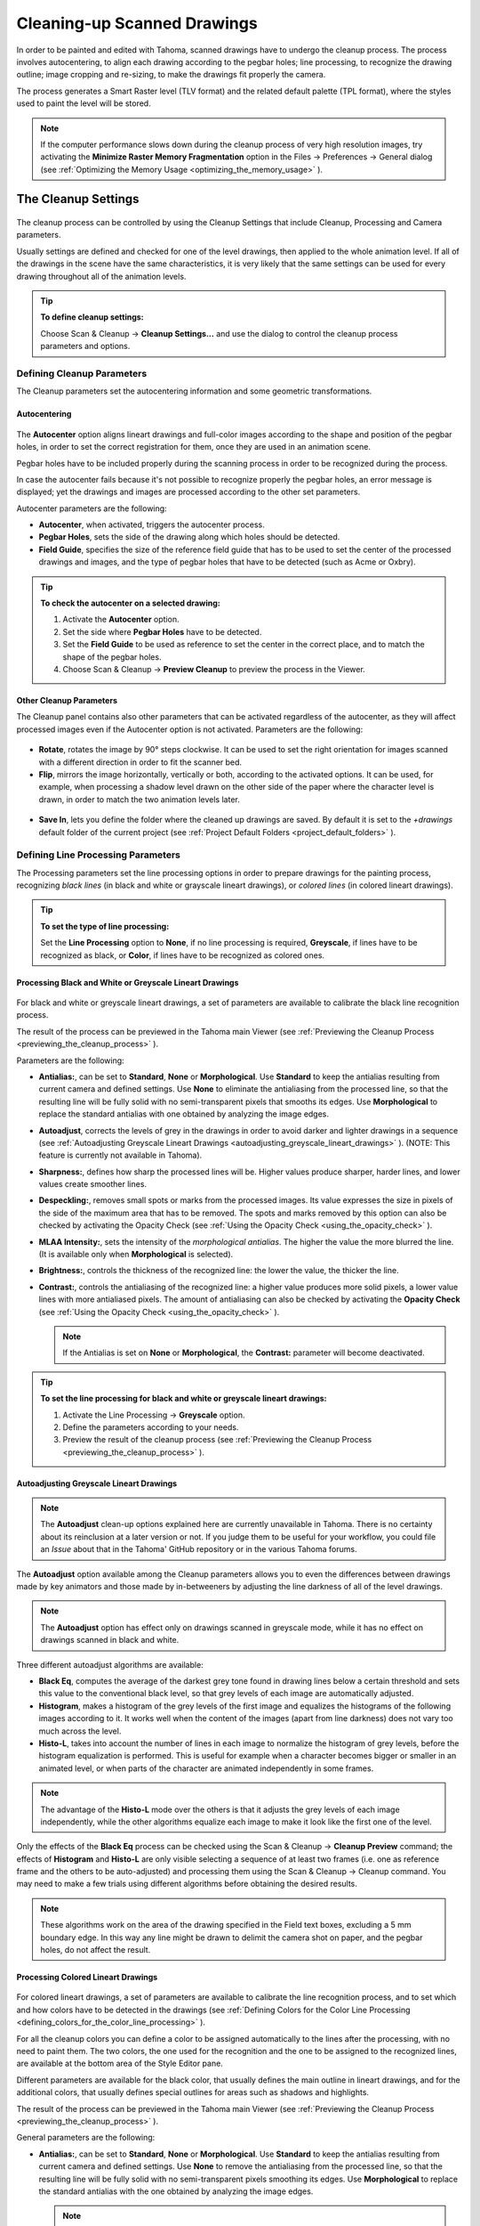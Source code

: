 .. _cleaning-up_scanned_drawings:

Cleaning-up Scanned Drawings
============================
In order to be painted and edited with Tahoma, scanned drawings have to undergo the cleanup process. The process involves autocentering, to align each drawing according to the pegbar holes; line processing, to recognize the drawing outline; image cropping and re-sizing, to make the drawings fit properly the camera.

The process generates a Smart Raster level (TLV format) and the related default palette (TPL format), where the styles used to paint the level will be stored.


.. note:: If the computer performance slows down during the cleanup process of very high resolution images, try activating the **Minimize Raster Memory Fragmentation** option in the Files  →  Preferences  →  General dialog (see  :ref:`Optimizing the Memory Usage <optimizing_the_memory_usage>`  ).

.. _the_cleanup_settings:

The Cleanup Settings
--------------------
 |cleanup_settings|
 
The cleanup process can be controlled by using the Cleanup Settings that include Cleanup, Processing and Camera parameters.

Usually settings are defined and checked for one of the level drawings, then applied to the whole animation level. If all of the drawings in the scene have the same characteristics, it is very likely that the same settings can be used for every drawing throughout all of the animation levels.

.. tip:: **To define cleanup settings:**

    Choose Scan & Cleanup  →  **Cleanup Settings...** and use the dialog to control the cleanup process parameters and options. 

.. _defining_cleanup_parameters:

Defining Cleanup Parameters
'''''''''''''''''''''''''''

The Cleanup parameters set the autocentering information and some geometric transformations.

.. _autocentering:

Autocentering
~~~~~~~~~~~~~
 |autocentering|
 
The **Autocenter** option aligns lineart drawings and full-color images according to the shape and position of the pegbar holes, in order to set the correct registration for them, once they are used in an animation scene.

Pegbar holes have to be included properly during the scanning process in order to be recognized during the process. 

In case the autocenter fails because it's not possible to recognize properly the pegbar holes, an error message is displayed; yet the drawings and images are processed according to the other set parameters.

Autocenter parameters are the following:

- **Autocenter**, when activated, triggers the autocenter process. 

- **Pegbar Holes**, sets the side of the drawing along which holes should be detected.

- **Field Guide**, specifies the size of the reference field guide that has to be used to set the center of the processed drawings and images, and the type of pegbar holes that have to be detected (such as Acme or Oxbry).

.. tip:: **To check the autocenter on a selected drawing:**

    1. Activate the **Autocenter** option.

    2. Set the side where **Pegbar Holes** have to be detected.

    3. Set the **Field Guide** to be used as reference to set the center in the correct place, and to match the shape of the pegbar holes.

    4. Choose Scan & Cleanup  →  **Preview Cleanup** to preview the process in the Viewer.

.. _other_cleanup_parameters:

Other Cleanup Parameters
~~~~~~~~~~~~~~~~~~~~~~~~
The Cleanup panel contains also other parameters that can be activated regardless of the autocenter, as they will affect processed images even if the Autocenter option is not activated. Parameters are the following:

 |rotate|
 
- **Rotate**, rotates the image by 90° steps clockwise. It can be used to set the right orientation for images scanned with a different direction in order to fit the scanner bed.

- **Flip**, mirrors the image horizontally, vertically or both, according to the activated options. It can be used, for example, when processing a shadow level drawn on the other side of the paper where the character level is drawn, in order to match the two animation levels later.

 |savein|
 
- **Save In**, lets you define the folder where the cleaned up drawings are saved. By default it is set to the *+drawings* default folder of the current project (see  :ref:`Project Default Folders <project_default_folders>`  ). 


.. _defining_line_processing_parameters:

Defining Line Processing Parameters
'''''''''''''''''''''''''''''''''''
The Processing parameters set the line processing options in order to prepare drawings for the painting process, recognizing *black lines* (in black and white or grayscale lineart drawings), or *colored lines* (in colored lineart drawings). 

.. tip:: **To set the type of line processing:**

    Set the **Line Processing** option to **None**, if no line processing is required, **Greyscale**, if lines have to be recognized as black, or **Color**, if lines have to be recognized as colored ones.


.. _processing_black_and_white_or_greyscale_lineart_drawings:

Processing Black and White or Greyscale Lineart Drawings
~~~~~~~~~~~~~~~~~~~~~~~~~~~~~~~~~~~~~~~~~~~~~~~~~~~~~~~~
 |greyscale|
 
 |greyscale_sample|

For black and white or greyscale lineart drawings, a set of parameters are available to calibrate the black line recognition process. 

The result of the process can be previewed in the Tahoma main Viewer (see  :ref:`Previewing the Cleanup Process <previewing_the_cleanup_process>`  ).

Parameters are the following:

- **Antialias:**, can be set to **Standard**, **None** or **Morphological**. Use **Standard** to keep the antialias resulting from current camera and defined settings. Use **None** to eliminate the antialiasing from the processed line, so that the resulting line will be fully solid with no semi-transparent pixels that smooths its edges. Use **Morphological** to replace the standard antialias with one obtained by analyzing the image edges.

- **Autoadjust**, corrects the levels of grey in the drawings in order to avoid darker and lighter drawings in a sequence (see  :ref:`Autoadjusting Greyscale Lineart Drawings <autoadjusting_greyscale_lineart_drawings>`  ). (NOTE: This feature is currently not available in Tahoma).

- **Sharpness:**, defines how sharp the processed lines will be. Higher values produce sharper, harder lines, and lower values create smoother lines. 

- **Despeckling:**, removes small spots or marks from the processed images. Its value expresses the size in pixels of the side of the maximum area that has to be removed. The spots and marks removed by this option can also be checked by activating the Opacity Check (see  :ref:`Using the Opacity Check <using_the_opacity_check>`  ).

- **MLAA Intensity:**, sets the intensity of the *morphological antialias*. The higher the value the more blurred the line. (It is available only when **Morphological** is selected).

- **Brightness:**, controls the thickness of the recognized line: the lower the value, the thicker the line.

- **Contrast:**, controls the antialiasing of the recognized line: a higher value produces more solid pixels, a lower value lines with more antialiased pixels. The amount of antialiasing can also be checked by activating the **Opacity Check** (see  :ref:`Using the Opacity Check <using_the_opacity_check>`  ).


  .. note:: If the Antialias is set on **None** or **Morphological**, the **Contrast:** parameter will become deactivated.


.. tip:: **To set the line processing for black and white or greyscale lineart drawings:**

    1. Activate the Line Processing  →  **Greyscale** option.

    2. Define the parameters according to your needs.

    3. Preview the result of the cleanup process (see  :ref:`Previewing the Cleanup Process <previewing_the_cleanup_process>`  ).


.. _autoadjusting_greyscale_lineart_drawings:

Autoadjusting Greyscale Lineart Drawings
~~~~~~~~~~~~~~~~~~~~~~~~~~~~~~~~~~~~~~~~
.. note:: The **Autoadjust** clean-up options explained here are currently unavailable in Tahoma. There is no certainty about its reinclusion at a later version or not. If you judge them to be useful for your workflow, you could file an *Issue* about that in the Tahoma' GitHub repository or in the various Tahoma forums.

The **Autoadjust** option available among the Cleanup parameters allows you to even the differences between drawings made by key animators and those made by in-betweeners by adjusting the line darkness of all of the level drawings.

.. note:: The **Autoadjust** option has effect only on drawings scanned in greyscale mode, while it has no effect on drawings scanned in black and white. 

Three different autoadjust algorithms are available:

- **Black Eq**, computes the average of the darkest grey tone found in drawing lines below a certain threshold and sets this value to the conventional black level, so that grey levels of each image are automatically adjusted.

- **Histogram**, makes a histogram of the grey levels of the first image and equalizes the histograms of the following images according to it. It works well when the content of the images (apart from line darkness) does not vary too much across the level.

- **Histo-L**, takes into account the number of lines in each image to normalize the histogram of grey levels, before the histogram equalization is performed. This is useful for example when a character becomes bigger or smaller in an animated level, or when parts of the character are animated independently in some frames. 

.. note:: The advantage of the **Histo-L** mode over the others is that it adjusts the grey levels of each image independently, while the other algorithms equalize each image to make it look like the first one of the level.

Only the effects of the **Black Eq** process can be checked using the Scan & Cleanup  →  **Cleanup Preview** command; the effects of **Histogram** and **Histo-L** are only visible selecting a sequence of at least two frames (i.e. one as reference frame and the others to be auto-adjusted) and processing them using the Scan & Cleanup  →  Cleanup command. You may need to make a few trials using different algorithms before obtaining the desired results. 

.. note:: These algorithms work on the area of the drawing specified in the Field text boxes, excluding a 5 mm boundary edge. In this way any line might be drawn to delimit the camera shot on paper, and the pegbar holes, do not affect the result.


.. _processing_colored_lineart_drawings:

Processing Colored Lineart Drawings
~~~~~~~~~~~~~~~~~~~~~~~~~~~~~~~~~~~
 |color|
 
 |color_sample|
 

For colored lineart drawings, a set of parameters are available to calibrate the line recognition process, and to set which and how colors have to be detected in the drawings (see  :ref:`Defining Colors for the Color Line Processing <defining_colors_for_the_color_line_processing>`  ).

For all the cleanup colors you can define a color to be assigned automatically to the lines after the processing, with no need to paint them. The two colors, the one used for the recognition and the one to be assigned to the recognized lines, are available at the bottom area of the Style Editor pane.

Different parameters are available for the black color, that usually defines the main outline in lineart drawings, and for the additional colors, that usually defines special outlines for areas such as shadows and highlights.

The result of the process can be previewed in the Tahoma main Viewer (see  :ref:`Previewing the Cleanup Process <previewing_the_cleanup_process>`  ).

General parameters are the following:

- **Antialias:**, can be set to **Standard**, **None** or **Morphological**. Use **Standard** to keep the antialias resulting from current camera and defined settings. Use **None** to remove the antialiasing from the processed line, so that the resulting line will be fully solid with no semi-transparent pixels smoothing its edges. Use **Morphological** to replace the standard antialias with the one obtained by analyzing the image edges.

  .. note:: If the Antialias is set to **None** or **Morphological**, the **Contrast** parameter will become deactivated.

- **Sharpness:**, defines how sharp the processed lines will be. Higher values produce sharper, harder lines, and lower values create smoother lines. 

- **Despeckling:**, removes small spots or marks from the processed images. Its value expresses the size in pixels of the side of the maximum area that has to be removed. The spots and marks removed by this option can also be checked by activating the Opacity Check (see  :ref:`Using the Opacity Check <using_the_opacity_check>`  ).

- **MLAA Intensity:**, sets the intensity of the *morphological antialias*. The higher the value the more blurred the line. (It is available only when **Morphological** is selected).

In the color list, parameters for the black color are the following:

- **Brightness:**, controls the thickness of the recognized line: the lower the value, the thicker the line.

- **Contrast:**, controls the antialiasing of the recognized line: a higher value produces more solid pixels, a lower value lines with more antialiased pixels. The amount of antialiasing can also be checked by activating the Opacity Check (see  :ref:`Using the Opacity Check <using_the_opacity_check>`  ).

- **Color Threshold:**, sets pixels that have to be considered as black and those that have to be considered as colors: the higher the value, the higher the number of pixels that will be considered as colored.

- **White Threshold:**, sets pixels that have to be considered as white, for example to eliminate the paper color: the higher the value, the higher the number of pixels that will be considered as white.

In the color list, parameters for the other colors are the following:

- **Brightness:**, controls the thickness of the recognized colored line: the lower the value, the thicker the line.

- **Contrast:**, controls the antialiasing of the recognized colored line: a higher value produces more solid pixels, a lower value lines with more antialiased pixels. The amount of antialiasing can also be checked by activating the Opacity Check (see  :ref:`Using the Opacity Check <using_the_opacity_check>`  ).

- **H Range:**, sets the range of the hue for color recognition: the higher the value, the higher the number of differently colored pixels that will be associated to the defined color.

- **Line Width:**, sets the width of the recognized colored line: the higher the value, the higher the number of desaturated pixels that will be associated to the defined color, thus increasing the line thickness.

.. tip:: **To set the line processing for colored lineart drawings:**

    1. Activate the Line Processing  →  **Color** option.

    2. Define the general parameters according to your needs.

    3. Define the colors you want to be detected in the drawings (see  :ref:`Defining Colors for the Color Line Processing <defining_colors_for_the_color_line_processing>`  ).

    4. Define the color parameters according to your needs.

    5. Preview the result of the cleanup process (see  :ref:`Previewing the Cleanup Process <previewing_the_cleanup_process>`  ).


.. _defining_colors_for_the_color_line_processing:

Defining Colors for the Color Line Processing
~~~~~~~~~~~~~~~~~~~~~~~~~~~~~~~~~~~~~~~~~~~~~
The colors used to recognize and process drawing lines when doing color line processing can be defined by using the style editor or picking color values directly from the drawing you want to process.

It is possible to add colors to the list, or remove them if they are not needed anymore. The maximum number of color you can define is 7 (black included). 


.. note:: The first color of the list, i.e. the black color, cannot be edited or removed.


.. tip:: **To define colors:**

    1. Select the color you want to define in the list available in the Processing parameters.

    2. Define the color by doing one of the following:

    - Use the Style Editor (see  :ref:`Editing Styles <editing_styles>`  ).

    - Use the **RGB Picker** tool (|RGB_picker|) to pick the value of the line color from the drawings visible in the Viewer (see  :ref:`Plain Colors <plain_colors>`  ).


.. tip:: **To define colors to be assigned to lines after cleanup processing:**

    1. Select the color for which you want to define the post-process color.

    2. At the bottom of the Style Editor select the square on the right of the current color: this is the color to be assigned after the processing is done.

    3. Edit the color in the Style Editor.


.. tip:: **To add a color in the color list:**

    Click the **+** button available under the color list.


.. tip:: **To remove a color from the color list:**

    1. Select the color you want to remove from the list.

    2. Click the **-** button available under the color list.


.. _defining_camera:

Defining Camera
'''''''''''''''
 |camera| 

The Camera parameters define the size and resolution of the camera that is used to crop and resize drawings during the cleanup process, in order to prepare and optimize them for the scene.

For example if the cleanup camera is 1920x1080 pixels (HD 1080) with a 16 field size, the cleaned up drawings will be cropped according to the 16 field size and will have the resolution of 1920x1080 pixels.

The cleanup camera definition is similar to the definition of the stage camera (see  :ref:`Defining Camera Settings <defining_camera_settings>`  ). Usually the two cameras have the same parameters, but sometimes you may need to define a cleanup camera that is larger than the stage camera especially if you want drawings border area to overflow the shot. 

You can also set other parameters and options:

- The **Closest Field** parameter (NOT AVAILABLE in Tahoma) defines the smallest field size you will zoom into the drawing, with the camera when compositing the scene. This value is meaningful if it is smaller than the camera field size, as it increases the final image resolution, preventing zoomed-in images from appearing jagged. For example if the cleanup camera is 1920x1080 pixels (HD 1080) with a 16 field size and the **Closest Field** is set to 8, the cleaned up drawings will have to be of twice the camera resolution, that is 3840 by 2160 pixels, so that when the camera closes up, the original image pixel resolution is preserved.

- The **E/W** and **N/S** offset parameters shift the camera position, in case you want to define for the drawings a center different from the one automatically set by the reference field guide when the **Autocenter** is *on*, or different from the actual center of the image if the **Autocenter** is *off*; after the cleanup, the camera center will be the new center for the processed drawings.

The cleanup camera size, resolution and offset can also be graphically controlled in Tahoma's main Viewer when checking the cleanup process with the **Camera Test** mode (see  :ref:`Using the Camera Test <using_the_camera_test>`  ).


.. _saving_and_loading_cleanup_settings:

Saving and Loading Cleanup Settings
'''''''''''''''''''''''''''''''''''
|saveloadreset|

Cleanup settings can be saved as CLN files in order to be loaded back and used in a different scene. 

They can also be associated specifically to an animation level by saving them in the same location and with the same name of the level: in this way the settings will be automatically displayed when the level is selected, and used every time the level is cleaned up.

Loaded cleanup settings can also become the default settings for the scene or for the project (see  :ref:`Scene Settings and Project Default Settings <scene_settings_and_project_default_settings>`  ). 


.. tip:: **To save the cleanup settings:**

    1. Select an empty cell in the Xsheet/Timeline.

    2. Click the **Save Settings** button in the bottom bar of the Cleanup Settings panel.

    3. In the browser that opens choose for the CLN file a location and name, and click the **Save** button.

.. tip:: **To load saved cleanup settings:**

    1. Select an empty cell in the Xsheet/Timeline.

    2. Click the **Load Settings** button in the bottom bar of the Cleanup Settings panel.

    3. In the browser that opens retrieve the CLN file you want to load, and click the **Load** button.

.. tip:: **To save the current cleanup settings for a specific level:**

    1. Select any cell where the level is exposed in the Xsheet/Timeline.

    2. Click the **Save Settings** button in the bottom bar of the Cleanup Settings panel.

    3. In the browser that opens save the CLN file in the same location and with the same name as the level, and click the **Save** button.

.. tip:: **To load cleanup settings for a specific level:**

    1. Select any cell where the level is exposed in the Xsheet/Timeline.

    2. Click the **Load Settings** button in the bottom bar of the Cleanup Settings panel.

    3. In the browser that opens retrieve the CLN file you want to load, and click the **Load** button.

    4. Click the **Save Settings** button and in the browser that opens save the CLN file in the same location and with the same name as the level, and click the **Save** button.

.. tip:: **To reset cleanup settings to the scene default:**

    Click the **Reset Settings** button in the bottom bar of the Cleanup Settings panel.



.. _checking_the_cleanup_process:

Checking the Cleanup Process
----------------------------
While defining the cleanup settings it is possible to preview the full cleanup process, or perform the camera test only, in order to check the result before performing the final cleanup.

.. _previewing_the_cleanup_process:

Previewing the Cleanup Process
''''''''''''''''''''''''''''''
The full cleanup process can be checked in the main Viewer. 

.. _previewing_the_cleanup_process_in_the_main_viewer:

Previewing the Cleanup Process in the Main Viewer
~~~~~~~~~~~~~~~~~~~~~~~~~~~~~~~~~~~~~~~~~~~~~~~~~
A cleanup preview can be activated in the main viewer to display the drawing selected in the Xsheet/Timeline as it will be after the real cleanup process according to the defined cleanup settings, displaying at the same time all the other drawings and images exposed in the Xsheet/Timeline at that frame.

If you change any parameter in the cleanup settings, the preview automatically updates to display how the changes affect the process.

.. note:: The **Opacity Check** when activated, affects also the cleanup preview in the main Viewer (see below ).

.. note:: The **Preview Cleanup** and the **Camera Test** checks cannot be activated at the same time: when one is activated the other one is automatically deactivated.

.. tip:: **To activate the cleanup preview in the main Viewer:**

    In the Xsheet/Timeline select the scanned drawing you want to preview, and choose Scan & Cleanup  →  **Preview Cleanup**. 

.. tip:: **To deactivate the cleanup preview in the main Viewer:**

    Choose Scan & Cleanup  →  **Preview Cleanup**. 

.. tip:: **To preview a different drawing:**

    Select it in the Xsheet/Timeline.

.. tip:: **To exit the preview cleanup mode:**

    Choose Scan & Cleanup  →  **Preview Cleanup** to deactivate it. 


.. _using_the_opacity_check:

Using the Opacity Check
~~~~~~~~~~~~~~~~~~~~~~~
When calibrating the line processing it is important to check the amount of antialiasing along the drawing outline to understand how smooth the result will be, and to check the small spots and marks that are removed from the drawing because of the **Despeckling:** function (see  :ref:`Defining Line Processing Parameters <defining_line_processing_parameters>`  ). 

The **Opacity check**, when activated, displays fully solid pixels in *black*, and semi-transparent pixels belonging to the line antialiasing in *red*; moreover pixels that will be removed because of the **Despeckling:** function are displayed in *green*.

The check is visible both in the *preview area* (NOT AVAILABLE in Tahoma) of the Cleanup Settings pane, and with the **Preview Cleanup** mode, in the *main Viewer*.

.. tip:: **To activate and deactivate the opacity check:**

    Choose Scan & Cleanup  →  **Opacity Check** or press its default shortcut **Alt + 1**.


.. _using_the_camera_test:

Using the Camera Test
'''''''''''''''''''''
The **Camera Test** can be used to check the cleanup process as concerning the Cleanup and the Camera parameters. It displays the drawing selected in the Xsheet/Timeline directly in the Viewer without line processing but with the position modified according to the Cleanup parameters (Autocenter, Rotate and Flip), and the size modified according to the Camera parameters. In particular a *red* box displays how the cleanup camera will crop the drawing, and a *blue* box displays the camera **Closest Field**. 

It is possible to modify the camera box directly in the Viewer thus updating the cleanup camera information visible in the Cleanup Settings dialog (see  :ref:`Defining Camera <defining_camera>`  ).

If you change any of the Cleanup or Camera parameters, the camera test automatically updates to display how the changes affect the process.

.. note:: The **Preview Cleanup** and the **Camera Test** checks cannot be activated at the same time: when one is activated the other one is automatically deactivated.


.. tip:: **To activate the camera test:**

    In the Xsheet/Timeline select the drawing you want to preview, and choose Scan & Cleanup  →  **Camera Test**. 

.. tip:: **To deactivate the camera test:**

    Choose Scan & Cleanup  →  **Camera Test**. 

.. tip:: **To modify the cleanup camera directly in the Viewer:**

    Do any of the following:

    - Operate the handles on the top and right edges to scale the camera size horizontally or vertically, thus changing the camera **A/R** as well.

    - Operate the handle on the top right corner to scale the camera size while keeping the A/R.

    - Activate the DPI Lock in the cleanup camera parameters, and operate the handles to scale also the camera resolution  (NOT AVAILABLE in Tahoma).

    - Move the camera box to modify the cleanup camera E/W and N/S offset.

.. tip:: **To perform the camera test on a different drawing:**

    Select it in the Xsheet/Timeline.

.. tip:: **To exit the camera test mode:**

    Choose Scan & Cleanup  →  **Camera Test** to deactivate it. 


.. _cleaning_up_drawings:

Cleaning up Drawings
--------------------
Once the cleanup settings are defined and the process is checked, it is possible to cleanup all of the drawings of the scene, or a selection of them.

Drawings can be processed directly inside the scene after performing a selection, or they can be processed automatically in batch mode. 

In both cases they will be cleaned up according to the Cleanup Settings defined for the scene, unless a specific CLN file was saved for any of the animation levels in the scene.

By default cleaned up drawings are saved in the *+drawings* directory of the current project (see  :ref:`Project Default Folders <project_default_folders>`  ), but you can change the location by using the **Save In** option available in the cleanup settings dialog. 

Cleaned up animation levels are saved as TLV files; the related palettes are saved in the same location and with the same name of the animation levels as TPL files.

It is also possible to automatically create a backup copy of the cleaned up drawings that will be stored in a subfolder named **nopaint** inside the same location where the cleaned up drawings are saved. In this way it will be possible to retrieve the original drawing in case some mistakes (e.g. a deletion of a drawing section) are made during the painting process.

.. tip:: **To automatically create a backup copy of the cleaned up drawings:**

    1. Choose File  →  Preferences  →  Drawing.

    2. Activate the **Keep Original Cleaned Up Drawings As Backup** option.

.. tip:: **To revert to the original cleaned up drawings:**

    1. In the Level Strip select the drawings you want to revert (see  :ref:`Using the Level Strip <using_the_level_strip>`  ).

    2. Do one of the following:

    - Choose Level  →  **Revert to Cleaned Up**.

    - Right click the selection and choose Replace level  →  **Revert to Cleaned Up** from the menu that opens.


.. _cleaning_up_drawings_directly_in_the_scene:

Cleaning up Drawings Directly in the Scene
''''''''''''''''''''''''''''''''''''''''''
|progress|

When cleaning up drawings directly in the scene it is possible to perform a selection of drawings and process them with the current cleanup settings. In this case you can also manage the process frame by frame, as you are prompted to choose an action for each drawing of the selection.

You can also select non-consecutive drawings and drawings from different animation levels. Levels will be processed starting from the first selected column/layer, considering only exposed drawings according to their numbering order.

When a drawing is cleaned up, its cell color turns from *light blue* to *green*, the color denoting Smart Raster levels (see  :ref:`Working with Xsheet Columns <working_with_xsheet_columns>`  ). If you cleanup partially an animation level, the remaining cells where the level is exposed will have a double color (*green and blue*), to stress the fact that the level is partially processed.

When drawings belonging to partially processed levels are selected to be cleaned up, you are prompted whether to cleanup selected drawings overwriting the previous cleaned up version, or to add non-cleaned up frames to the existing level, or to delete the existing level and create a new level with the selected drawings only.

If you want you can also revert to the scanned version of the level you cleaned up by using the Level Settings dialog (see  :ref:`Editing Level Settings <editing_level_settings>`  ). 

.. note:: If you want to create a new TLV level from an already cleaned up level you can select it and run the cleanup again. A questions pop up will appear and giving you the possibility to set a different name for the new TLV level by adding a suffix.

.. tip:: **To process the selection according to the chosen settings:**

    1. In the Xsheet/Timeline select the drawings you want to process.

    2. Choose Scan & Cleanup  →  **Cleanup**.

    3. In the Cleanup dialog for each drawing choose one of the following:

      - **Cleanup**: the current drawing will be cleaned up.

      - **Skip**: the current drawing will not be cleanup up and the dialog displays the next drawing.

      - **Cleanup All**: all the selected drawings will be cleaned up without further prompts.

      - **Cancel**: the cleanup process will be interrupted.

.. tip:: **To revert to the scanned version of a cleaned up level:**

    1. Select any drawing of the cleaned up level.

    2. Choose Level  →  **Level Settings...**

    3. Copy the **Scan Path:** information, and paste it in the **Path:** text field.


.. _cleaning_up_drawings_in_batch_mode:

Cleaning up Drawings in Batch Mode
''''''''''''''''''''''''''''''''''
The cleanup of drawings exposed in a scene can be added to a task list and performed in batch mode in order to run it in the background while you perform other work on your computer.

*Cleanup tasks* can be submitted from the Tahoma browser and can be managed and executed in the Tasks pane, together with *render tasks* (see for  :ref:`Rendering Scenes in Batch Mode <rendering_scenes_in_batch_mode>`).

|tasks_cleanup|

The **Tasks** panel is divided into two sections: on the left there is the task tree where all of the *cleanup tasks* are displayed with a brush icon and all of the *render tasks* with a clapboard icon; on the right there is information about the task selected in the tree.

The Task list can be saved as TNZBAT files and loaded back later in case you want to manage it through different working sessions.

.. tip:: **To save a task list:**

    1. Do one of the following:

    - Click the **Save Task List** (|save|) or the **Save Task List As** button (|save_as|) in the bottom bar of the Tasks pane.

    - Right-click the **Tasks** item at the top of the list and choose **Save Task List** or the **Save Task List As** from the menu that opens.

    2. Use the browser that opens to save the list.

.. tip:: **To load a task list:**

    1. Do one of the following:

    - Click the **Load Task List** button (|load|) in the bottom bar of the Tasks pane.

    - Right-click the **Tasks** item at the top of the list and choose **Load Task List** from the menu that opens.

    2. Use the browser that opens to retrieve and load a previously saved list.

.. tip:: **To resize the tasks panel sections:**

    Do any of the following:

    - Click and drag the separator to resize sections. 

    - Click and drag the separator toward the panel border to hide a section.

    - Click and drag the separator collapsed to the panel border toward the panel center to display again the hidden section.


.. _managing_and_executing_cleanup_tasks:

Managing and Executing Cleanup Tasks
''''''''''''''''''''''''''''''''''''
When a *cleanup task* is selected in the tree, in the section on the right of the Tasks panel task-related properties are displayed, some of which can be edited to configure the task. Properties are the following:

- **Name:**, displays the tasks name; it can be edited to better identify the task. 

- **Status:**, displays if the task is waiting, running, completed or failed.

- **Command Line:**, displays the command line related to the task execution with arguments and qualifiers.

- **Server:**, displays the computer that is running, or will run, the task.

- **Submitted By:**, displays the user that submitted the task.

- **Submitted On:**, displays the computer from where the task was submitted.

- **Submission Date:**, displays when the task was submitted.

- **Start Date:**, displays when the execution of the task started.

- **Completion Date:**, displays when the execution of the task was completed.

- **Duration:**, displays how long the execution lasted.

- **Step Count:**, displays the number of frames rendered.

- **Failed Steps:**, displays the number of frames that failed to be rendered.

- **Successful Steps:**, displays the number of frames successfully rendered.

- **Priority:**, sets the importance or urgency of the task: tasks with a higher priority will be executed first. This can be edited to change the priority of a task.

- **Visible Only**, when activated, limits the cleanup process only to columns whose camera stand toggle (|camera_stand|) is on, that is to say whose content is visible (see :ref:`Working with Xsheet Columns <working_with_xsheet_columns>`).

- **Overwrite**, when activated, processes levels even if they are already available in the destination folder, overwriting them.

- **Dependencies:**, lets you set which of the other submitted tasks have to be successfully completed before starting the current task execution: these tasks can be added from the box on the right where all submitted tasks are displayed.

Task execution can be started and stopped from the task list. If you are using the Tahoma render farm, render tasks and sub-tasks will be distributed on the farm, one for each computer, so that several tasks can be executed at the same time (see  :ref:`Using the Tahoma Farm <using_the_toonz_farm>`  ). 

When the tasks are executed, the icon color tells the status of the task according to the following color code:

    - *Grey*, when the task is *waiting* or is *not executed yet*.

    - *Yellow*, when the task is *being executed*.

    - *Green*, when the task was *successfully executed*.

    - *Orange*, when the task was *executed with some errors*.

    - *Red*, when the task *execution has failed*.

.. tip:: **To add scenes to cleanup in the task list:**

    Do one of the following:

    - Click the **Add Cleanup Task** button (|add_cleanup|) in the bottom bar of the Tasks panel and use the browser to select a scene file.

    - Select the scenes in the Tahoma Browser, then right-click any of them and choose **Add As Cleanup Task** from the menu that opens.

.. tip:: **To configure the cleanup task in the task list:**

    1. Select the cleanup task in the task list.

    2. Configure it by using the options available on the right of the list.

.. tip:: **To select tasks in the task list:**

    Do any of the following:

    - Click a task to select it.

    - Shift-click a task to extend the selection up to that task.

    - Ctrl-click (PC) or Cmd-click (Mac) a task to add it to, or remove it from the selection.

.. tip:: **To execute selected tasks:**

    Do one of the following:

    - Click the **Start** button (|start|) in the bottom bar of the pane.

    - Right-click any selected task icons and choose **Start** from the menu that opens.

.. tip:: **To stop the execution of selected tasks:**

    Do one of the following:

    - Click the **Stop** button (|stop|) in the bottom bar of the pane.

    - Right-click any selected task icon and choose **Stop** from the menu that opens.

.. tip:: **To remove selected tasks from the list:**

    Do one of the following:

    - Click the **Remove** button (|remove|) in the bottom bar of the Tasks pane.
    
    - Right-click any selected task in the list and choose **Remove** from the menu that opens.

.. tip:: **To add tasks to the Dependencies list:**

    - Select a task in the list on the right and click the **<< Add** button.

.. tip:: **To remove tasks from the Dependencies list:**

    - Select a task in the list on the left and click the **Remove >>** button.





.. |cleanup_settings| image:: ./_static/cleanup/cleanup_settings_pane.png
.. |autocentering| image:: ./_static/cleanup/cleanup_autocentering.png
.. |rotate| image:: ./_static/cleanup/cleanup_rotate.png
.. |savein| image:: ./_static/cleanup/cleanup_savein.png
.. |greyscale| image:: ./_static/cleanup/cleanup_greyscale.png
.. |greyscale_sample| image:: ./_static/cleanup/cleanup_greyscale_sample.png
.. |color| image:: ./_static/cleanup/cleanup_color.png
.. |color_sample| image:: ./_static/cleanup/cleanup_color_sample.png
.. |camera| image:: ./_static/cleanup/cleanup_camera.png
.. |saveloadreset| image:: ./_static/cleanup/cleanup_saveloadreset.png
.. |progress| image:: ./_static/cleanup/cleanup_progress.png
.. |tasks_cleanup| image:: ./_static/cleanup/tasks_cleanup.png
.. |RGB_picker| image:: ./_static/cleanup/RGB_picker.png
.. |add_cleanup| image:: ./_static/cleanup/add_cleanup.png
.. |camera_stand| image:: ./_static/cleanup/camera_stand.png
.. |load| image:: ./_static/cleanup/load.png
.. |check| image:: ./_static/cleanup/check.png
.. |preview| image:: ./_static/cleanup/preview.png
.. |remove| image:: ./_static/cleanup/remove.png
.. |save| image:: ./_static/cleanup/save.png
.. |save_as| image:: ./_static/cleanup/save_as.png
.. |start| image:: ./_static/cleanup/start.png
.. |stop| image:: ./_static/cleanup/stop.png

.. |cleanup_settings_es| image:: ./_static/cleanup/es/cleanup_settings_pane.png
.. |autocentering_es| image:: ./_static/cleanup/es/cleanup_autocentering.png
.. |rotate_es| image:: ./_static/cleanup/es/cleanup_rotate.png
.. |savein_es| image:: ./_static/cleanup/es/cleanup_savein.png
.. |greyscale_es| image:: ./_static/cleanup/es/cleanup_greyscale.png
.. |color_es| image:: ./_static/cleanup/es/cleanup_color.png
.. |camera_es| image:: ./_static/cleanup/es/cleanup_camera.png
.. |saveloadreset_es| image:: ./_static/cleanup/es/cleanup_saveloadreset.png
.. |progress_es| image:: ./_static/cleanup/cleanup_progress.png
.. |tasks_cleanup_es| image:: ./_static/cleanup/es/tasks_cleanup.png
